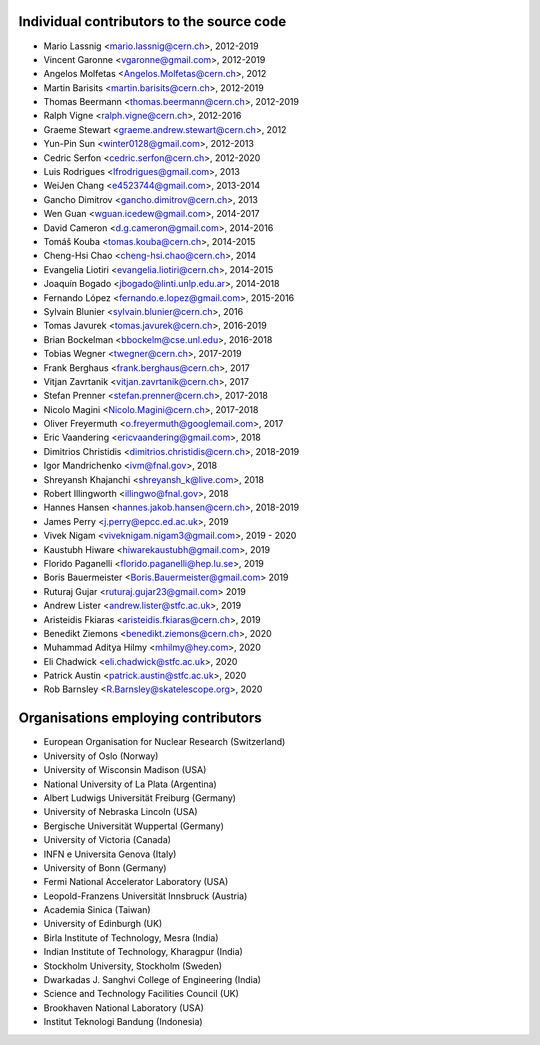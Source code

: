 Individual contributors to the source code
------------------------------------------
- Mario Lassnig <mario.lassnig@cern.ch>, 2012-2019
- Vincent Garonne <vgaronne@gmail.com>, 2012-2019
- Angelos Molfetas <Angelos.Molfetas@cern.ch>, 2012
- Martin Barisits <martin.barisits@cern.ch>, 2012-2019
- Thomas Beermann <thomas.beermann@cern.ch>, 2012-2019
- Ralph Vigne <ralph.vigne@cern.ch>, 2012-2016
- Graeme Stewart <graeme.andrew.stewart@cern.ch>, 2012
- Yun-Pin Sun <winter0128@gmail.com>, 2012-2013
- Cedric Serfon <cedric.serfon@cern.ch>, 2012-2020
- Luis Rodrigues <lfrodrigues@gmail.com>, 2013
- WeiJen Chang <e4523744@gmail.com>, 2013-2014
- Gancho Dimitrov <gancho.dimitrov@cern.ch>, 2013
- Wen Guan <wguan.icedew@gmail.com>, 2014-2017
- David Cameron <d.g.cameron@gmail.com>, 2014-2016
- Tomáš Kouba <tomas.kouba@cern.ch>, 2014-2015
- Cheng-Hsi Chao <cheng-hsi.chao@cern.ch>, 2014
- Evangelia Liotiri <evangelia.liotiri@cern.ch>, 2014-2015
- Joaquín Bogado <jbogado@linti.unlp.edu.ar>, 2014-2018
- Fernando López <fernando.e.lopez@gmail.com>, 2015-2016
- Sylvain Blunier <sylvain.blunier@cern.ch>, 2016
- Tomas Javurek <tomas.javurek@cern.ch>, 2016-2019
- Brian Bockelman <bbockelm@cse.unl.edu>, 2016-2018
- Tobias Wegner <twegner@cern.ch>, 2017-2019
- Frank Berghaus <frank.berghaus@cern.ch>, 2017
- Vitjan Zavrtanik <vitjan.zavrtanik@cern.ch>, 2017
- Stefan Prenner <stefan.prenner@cern.ch>, 2017-2018
- Nicolo Magini <Nicolo.Magini@cern.ch>, 2017-2018
- Oliver Freyermuth <o.freyermuth@googlemail.com>, 2017
- Eric Vaandering <ericvaandering@gmail.com>, 2018
- Dimitrios Christidis <dimitrios.christidis@cern.ch>, 2018-2019
- Igor Mandrichenko <ivm@fnal.gov>, 2018
- Shreyansh Khajanchi <shreyansh_k@live.com>, 2018
- Robert Illingworth <illingwo@fnal.gov>, 2018
- Hannes Hansen <hannes.jakob.hansen@cern.ch>, 2018-2019
- James Perry <j.perry@epcc.ed.ac.uk>, 2019
- Vivek Nigam <viveknigam.nigam3@gmail.com>, 2019 - 2020
- Kaustubh Hiware <hiwarekaustubh@gmail.com>, 2019
- Florido Paganelli <florido.paganelli@hep.lu.se>, 2019
- Boris Bauermeister <Boris.Bauermeister@gmail.com> 2019
- Ruturaj Gujar <ruturaj.gujar23@gmail.com> 2019
- Andrew Lister <andrew.lister@stfc.ac.uk>, 2019
- Aristeidis Fkiaras <aristeidis.fkiaras@cern.ch>, 2019
- Benedikt Ziemons <benedikt.ziemons@cern.ch>, 2020
- Muhammad Aditya Hilmy <mhilmy@hey.com>, 2020
- Eli Chadwick <eli.chadwick@stfc.ac.uk>, 2020
- Patrick Austin <patrick.austin@stfc.ac.uk>, 2020
- Rob Barnsley <R.Barnsley@skatelescope.org>, 2020

Organisations employing contributors
------------------------------------
- European Organisation for Nuclear Research (Switzerland)
- University of Oslo (Norway)
- University of Wisconsin Madison (USA)
- National University of La Plata (Argentina)
- Albert Ludwigs Universität Freiburg (Germany)
- University of Nebraska Lincoln (USA)
- Bergische Universität Wuppertal (Germany)
- University of Victoria (Canada)
- INFN e Universita Genova (Italy)
- University of Bonn (Germany)
- Fermi National Accelerator Laboratory (USA)
- Leopold-Franzens Universität Innsbruck (Austria)
- Academia Sinica (Taiwan)
- University of Edinburgh (UK)
- Birla Institute of Technology, Mesra (India)
- Indian Institute of Technology, Kharagpur (India)
- Stockholm University, Stockholm (Sweden)
- Dwarkadas J. Sanghvi College of Engineering (India)
- Science and Technology Facilities Council (UK)
- Brookhaven National Laboratory (USA)
- Institut Teknologi Bandung (Indonesia)
